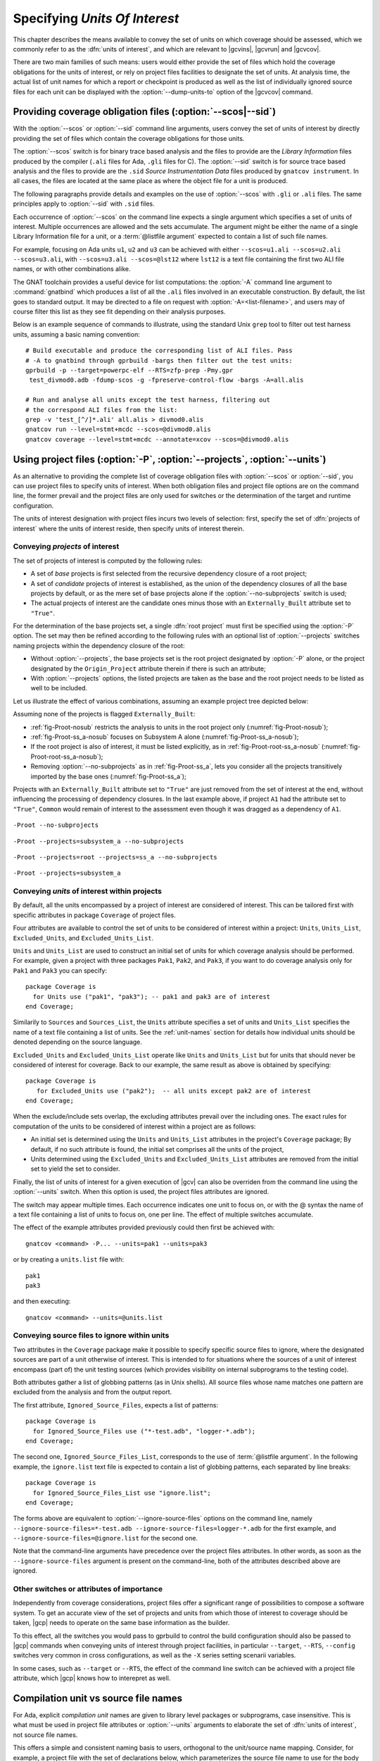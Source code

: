 .. _sunits:

Specifying *Units Of Interest*
==============================

This chapter describes the means available to convey the set of units on which
coverage should be assessed, which we commonly refer to as the :dfn:`units of
interest`, and which are relevant to |gcvins|, |gcvrun| and |gcvcov|.

There are two main families of such means: users would either provide the set
of files which hold the coverage obligations for the units of interest, or
rely on project files facilities to designate the set of units. At analysis
time, the actual list of unit names for which a report or checkpoint is
produced as well as the list of individually ignored source files for each unit
can be displayed with the :option:`--dump-units-to` option of the
|gcvcov| command.

.. _passing_scos:

Providing coverage obligation files (:option:`--scos|--sid`)
------------------------------------------------------------

With the :option:`--scos` or :option:`--sid` command line arguments, users
convey the set of units of interest by directly providing the set of files
which contain the coverage obligations for those units.

The :option:`--scos` switch is for binary trace based analysis and the files
to provide are the *Library Information* files produced by the compiler
(``.ali`` files for Ada, ``.gli`` files for C). The :option:`--sid` switch is
for source trace based analysis and the files to provide are the ``.sid``
*Source Instrumentation Data* files produced by ``gnatcov instrument``. In
all cases, the files are located at the same place as where the object file
for a unit is produced.

The following paragraphs provide details and examples on the use of
:option:`--scos` with ``.gli`` or ``.ali`` files. The same principles apply
to :option:`--sid` with ``.sid`` files.

Each occurrence of :option:`--scos` on the command line expects a single
argument which specifies a set of units of interest. Multiple occurrences are
allowed and the sets accumulate. The argument might be either the name of a
single Library Information file for a unit, or a :term:`@listfile argument`
expected to contain a list of such file names.

For example, focusing on Ada units ``u1``, ``u2`` and ``u3`` can be achieved
with either ``--scos=u1.ali --scos=u2.ali --scos=u3.ali``, with
``--scos=u3.ali --scos=@lst12`` where ``lst12`` is a text file containing the
first two ALI file names, or with other combinations alike.

The GNAT toolchain provides a useful device for list computations: the
:option:`-A` command line argument to :command:`gnatbind` which produces a
list of all the ``.ali`` files involved in an executable construction.  By
default, the list goes to standard output. It may be directed to a file on
request with :option:`-A=<list-filename>`, and users may of course filter this
list as they see fit depending on their analysis purposes.

Below is an example sequence of commands to illustrate, using the standard
Unix ``grep`` tool to filter out test harness units, assuming a basic naming
convention::

    # Build executable and produce the corresponding list of ALI files. Pass
    # -A to gnatbind through gprbuild -bargs then filter out the test units:
    gprbuild -p --target=powerpc-elf --RTS=zfp-prep -Pmy.gpr
     test_divmod0.adb -fdump-scos -g -fpreserve-control-flow -bargs -A=all.alis

    # Run and analyse all units except the test harness, filtering out
    # the correspond ALI files from the list:
    grep -v 'test_[^/]*.ali' all.alis > divmod0.alis
    gnatcov run --level=stmt+mcdc --scos=@divmod0.alis
    gnatcov coverage --level=stmt+mcdc --annotate=xcov --scos=@divmod0.alis


.. _passing_gpr:

Using project files (:option:`-P`, :option:`--projects`, :option:`--units`)
---------------------------------------------------------------------------

As an alternative to providing the complete list of coverage obligation files
with :option:`--scos` or :option:`--sid`, you can use project files to specify
units of interest. When both obligation files and project file options are on
the command line, the former prevail and the project files are only used for
switches or the determination of the target and runtime configuration.

The units of interest designation with project files incurs two levels of
selection: first, specify the set of :dfn:`projects of interest` where the
units of interest reside, then specify units of interest therein.

Conveying *projects* of interest
********************************

The set of projects of interest is computed by the following rules:

- A set of *base* projects is first selected from the recursive
  dependency closure of a root project;

- A set of *candidate* projects of interest is established, as the union of
  the dependency closures of all the base projects by default, or as the mere
  set of base projects alone if the :option:`--no-subprojects` switch is used;

- The actual projects of interest are the candidate ones minus those
  with an ``Externally_Built`` attribute set to ``"True"``.

For the determination of the base projects set, a single :dfn:`root project`
must first be specified using the :option:`-P` option. The set may then be
refined according to the following rules with an optional list of
:option:`--projects` switches naming projects within the dependency closure of
the root:

- Without :option:`--projects`, the base projects set is the root project
  designated by :option:`-P` alone, or the project designated by the
  ``Origin_Project`` attribute therein if there is such an attribute;

- With :option:`--projects` options, the listed projects are taken as the base
  and the root project needs to be listed as well to be included.

Let us illustrate the effect of various combinations, assuming an example
project tree depicted below:

.. image:: prjtree.*
  :align: center

Assuming none of the projects is flagged ``Externally_Built``:

- :ref:`fig-Proot-nosub` restricts the analysis to units in the root
  project only (:numref:`fig-Proot-nosub`);

- :ref:`fig-Proot-ss_a-nosub` focuses on Subsystem A alone
  (:numref:`fig-Proot-ss_a-nosub`);

- If the root project is also of interest, it must be listed
  explicitly, as in :ref:`fig-Proot-root-ss_a-nosub`
  (:numref:`fig-Proot-root-ss_a-nosub`);

- Removing :option:`--no-subprojects` as in :ref:`fig-Proot-ss_a`,
  lets you consider all the projects transitively imported by the base
  ones (:numref:`fig-Proot-ss_a`);

Projects with an ``Externally_Built`` attribute set to ``"True"`` are
just removed from the set of interest at the end, without influencing
the processing of dependency closures. In the last example above, if
project ``A1`` had the attribute set to ``"True"``, ``Common`` would
remain of interest to the assessment even though it was dragged as a
dependency of ``A1``.


.. _fig-Proot-nosub:
.. figure:: Proot-nosub.*
  :align: center

  ``-Proot --no-subprojects``

.. _fig-Proot-ss_a-nosub:
.. figure:: Proot-ss_a-nosub.*
  :align: center

  ``-Proot --projects=subsystem_a --no-subprojects``

.. _fig-Proot-root-ss_a-nosub:
.. figure:: Proot-root-ss_a-nosub.*
  :align: center

  ``-Proot --projects=root --projects=ss_a --no-subprojects``

.. _fig-Proot-ss_a:
.. figure:: Proot-ss_a.*
  :align: center

  ``-Proot --projects=subsystem_a``

Conveying *units* of interest within projects
*********************************************

By default, all the units encompassed by a project of interest are considered
of interest. This can be tailored first with specific attributes in package
``Coverage`` of project files.

Four attributes are available to control the set of units to be considered of
interest within a project: ``Units``, ``Units_List``, ``Excluded_Units``, and
``Excluded_Units_List``.

``Units`` and ``Units_List`` are used to construct an initial set of units for
which coverage analysis should be performed.  For example, given a project
with three packages ``Pak1``, ``Pak2``, and ``Pak3``, if you want to do
coverage analysis only for ``Pak1`` and ``Pak3`` you can specify::

  package Coverage is
    for Units use ("pak1", "pak3"); -- pak1 and pak3 are of interest
  end Coverage;

Similarily to ``Sources`` and ``Sources_List``, the ``Units`` attribute
specifies a set of units and ``Units_List`` specifies the name of a text file
containing a list of units.  See the :ref:`unit-names` section for details
how individual units should be denoted depending on the source language.

``Excluded_Units`` and ``Excluded_Units_List`` operate like ``Units`` and
``Units_List`` but for units that should never be considered of interest for
coverage. Back to our example, the same result as above is obtained by
specifying::

   package Coverage is
      for Excluded_Units use ("pak2");  -- all units except pak2 are of interest
   end Coverage;

When the exclude/include sets overlap, the excluding attributes prevail
over the including ones. The exact rules for computation of the units to be
considered of interest within a project are as follows:

- An initial set is determined using the ``Units`` and ``Units_List``
  attributes in the project's ``Coverage`` package; By default, if no such
  attribute is found, the initial set comprises all the units of the project,

- Units determined using the ``Excluded_Units`` and ``Excluded_Units_List``
  attributes are removed from the initial set to yield the set to consider.

Finally, the list of units of interest for a given execution of |gcv| can also
be overriden from the command line using the :option:`--units` switch.  When
this option is used, the project files attributes are ignored.

The switch may appear multiple times. Each occurrence indicates one
unit to focus on, or with the @ syntax the name of a text file
containing a list of units to focus on, one per line. The effect of
multiple switches accumulate.

The effect of the example attributes provided previously could then
first be achieved with::

  gnatcov <command> -P... --units=pak1 --units=pak3

or by creating a ``units.list`` file with::

  pak1
  pak3

and then executing::

  gnatcov <command> --units=@units.list

Conveying source files to ignore within units
*********************************************

Two attributes in the ``Coverage`` package make it possible to specify
specific source files to ignore, where the designated sources are part of a
unit otherwise of interest. This is intended to for situations where the
sources of a unit of interest encompass (part of) the unit testing sources
(which provides visibility on internal subprograms to the testing code).

Both attributes gather a list of globbing patterns (as in Unix shells). All
source files whose name matches one pattern are excluded from the analysis and
from the output report.

The first attribute, ``Ignored_Source_Files``, expects a list of patterns::

    package Coverage is
      for Ignored_Source_Files use ("*-test.adb", "logger-*.adb");
    end Coverage;

The second one, ``Ignored_Source_Files_List``, corresponds to the use of
:term:`@listfile argument`. In the following example, the ``ignore.list`` text
file is expected to contain a list of globbing patterns, each separated by line
breaks::

    package Coverage is
      for Ignored_Source_Files_List use "ignore.list";
    end Coverage;

The forms above are equivalent to :option:`--ignore-source-files` options on
the command line, namely
``--ignore-source-files=*-test.adb --ignore-source-files=logger-*.adb`` for
the first example, and ``--ignore-source-files=@ignore.list`` for the second
one.

Note that the command-line arguments have precedence over the project files
attributes. In other words, as soon as the ``--ignore-source-files`` argument
is present on the command-line, both of the attributes described above are
ignored.

.. _gpr_context:

Other switches or attributes of importance
******************************************

Independently from coverage considerations, project files offer a significant
range of possibilities to compose a software system.  To get an
accurate view of the set of projects and units from which those of interest to
coverage should be taken, |gcp| needs to operate on the same base information
as the builder.

To this effect, all the switches you would pass to gprbuild to control the
build configuration should also be passed to |gcp| commands when conveying
units of interest through project facilities, in particular ``--target``,
``--RTS``, ``--config`` switches very common in cross configurations, as well
as the ``-X`` series setting scenarii variables.

In some cases, such as ``--target`` or ``--RTS``, the effect of the command
line switch can be achieved with a project file attribute, which |gcp| knows
how to interepret as well.

.. _unit-names:

Compilation unit vs source file names
-------------------------------------

For Ada, explicit *compilation unit* names are given to library level packages
or subprograms, case insensitive. This is what must be used in project file
attributes or :option:`--units` arguments to elaborate the set of :dfn:`units
of interest`, not source file names.

This offers a simple and consistent naming basis to users, orthogonal to the
unit/source name mapping. Consider, for example, a project file with the set
of declarations below, which parameterizes the source file name to use for the
body of a ``Logger`` package depending on the kind of build performed::

  type Build_Mode_Type is ("Production", "Debug");
  Build_Mode : Build_Mode_Type := external ("BUILD_MODE", "Debug");

  package Naming is
     case Build_Mode is
        when "Production" =>
           for Implementation ("Logger") use "production-logger.adb";
        when "Debug" =>
           for Implementation ("Logger") use "debug-logger.adb";
     end case;
  end Naming;

Regardless of the build mode, restricting the analysis to the ``Logger``
package would be achieved with :option:`-P<project> --units=logger` or
with a ``Units`` attribute such as::

  package Coverage is
     for Units use ("Logger"); -- compilation unit name here
  end Coverage;


Source file names are used in the output reports, still, either in source
location references as part of the :option:`=report` outputs, or as the base
filename of annotated source files for other formats. For our ``Logger`` case
above, the analysis with, for example, :option:`--annotate=xcov` of a program
built in Debug mode would yield a ``debug-logger.adb.xcov`` annotated source
result.

For C, the notion of *translation unit* resolves to the set of tokens that the
compiler gets to work on, after the pre-processing expansion of macros,
#include directives and the like. This doesn't have an explicit name and
:dfn:`units of interest` must be designated by the toplevel source file names
from which object files are produced.

Typically, from a sample ``foo.c`` source like:

.. code-block:: c

   #include "foo.h"

   static int bar (void)
   { ... }

   ...
   void foo (int x)
   { ... }


``gcc -c foo.c -fdump-scos ...`` would produce a ``foo.o`` object file, a
``foo.c.gli`` companion Library Information file, and excluding it from the
analysis scope can be achieved with::

  package Coverage is
     for Excluded_Units use ("foo.c"); /* source file name here  */
  end Coverage;

